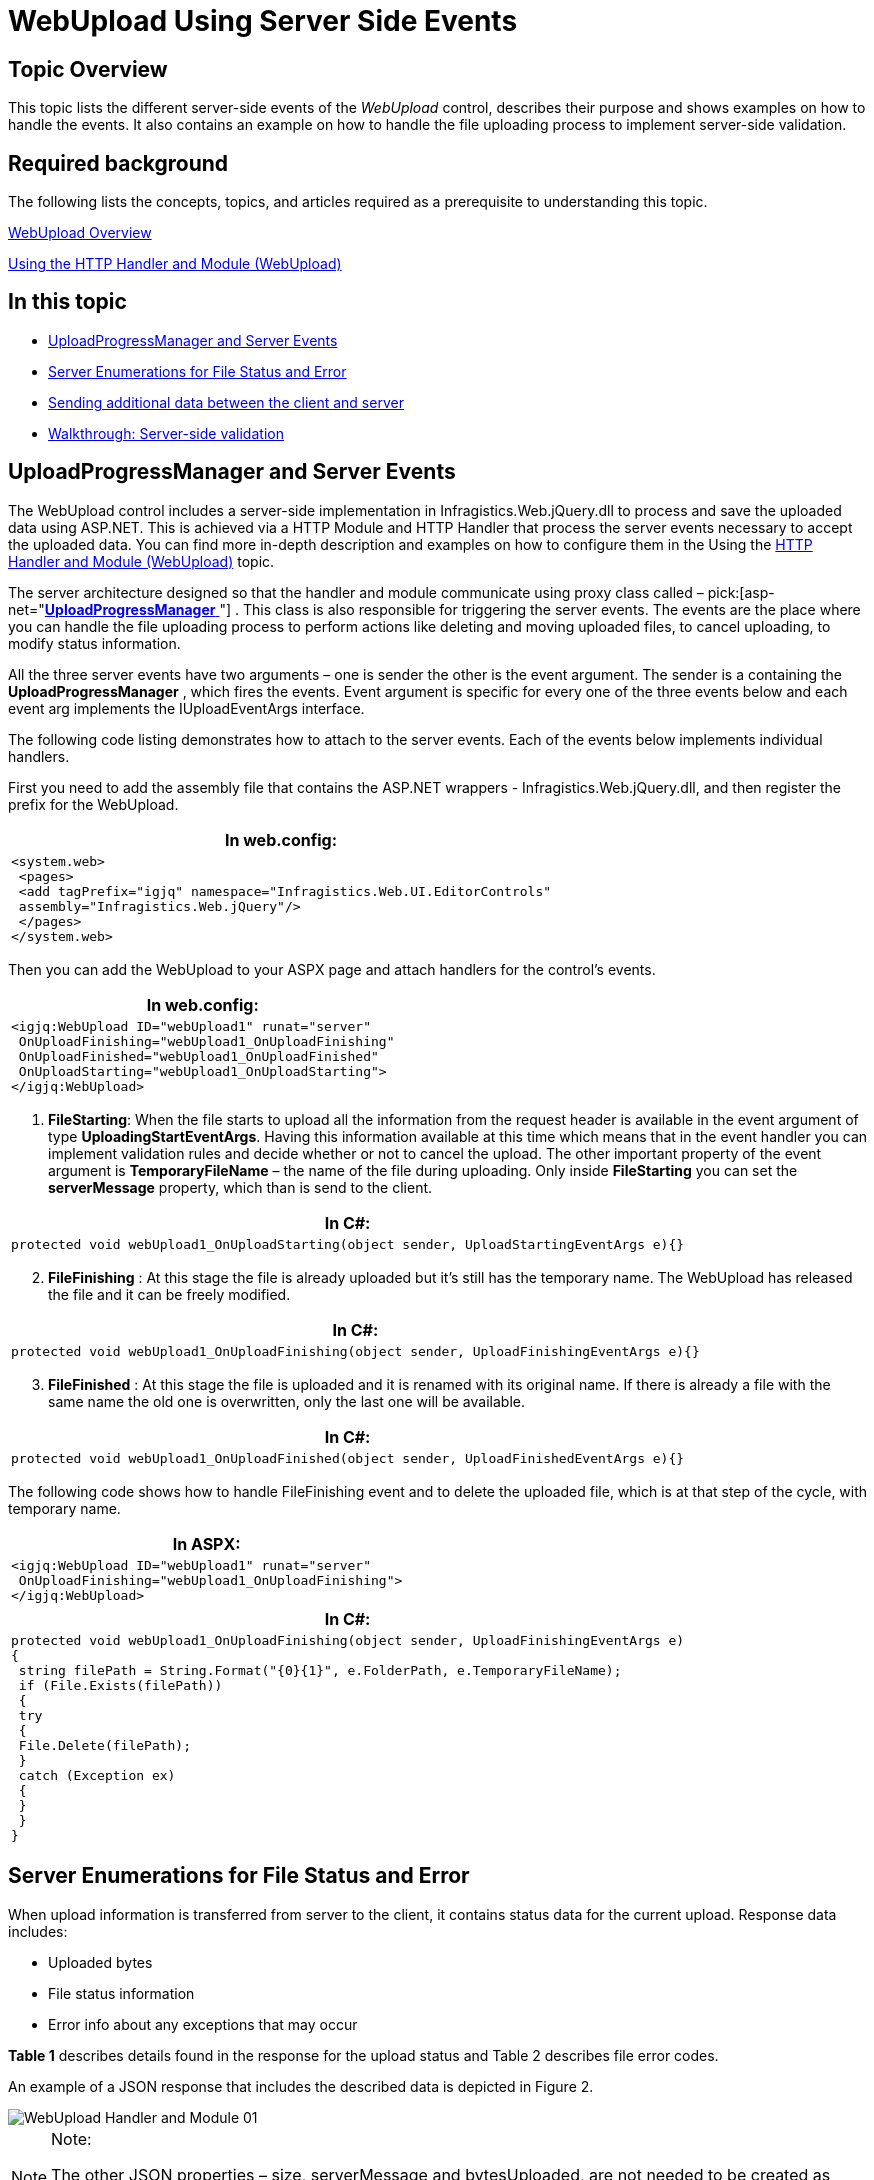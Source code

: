 ﻿////
|metadata|
{
    "name": "webupload-using-server-side-events",
    "tags": ["How Do I","API","Events"],
    "controlName": ["WebUpload"],
    "guid": "f4d8aadd-5ccc-458d-9320-bd6a19c774a8",
    "buildFlags": [],
    "createdOn": "2015-03-30T09:02:59.8970025Z"
}
|metadata|
////

= WebUpload Using Server Side Events

== Topic Overview

This topic lists the different server-side events of the  _WebUpload_   control, describes their purpose and shows examples on how to handle the events. It also contains an example on how to handle the file uploading process to implement server-side validation.

== Required background

The following lists the concepts, topics, and articles required as a prerequisite to understanding this topic.

link:webupload-overview.html[WebUpload Overview]

link:webupload-http-module-and-handler.html[Using the HTTP Handler and Module (WebUpload)]

== In this topic

* <<serverEvents,UploadProgressManager and Server Events>>

* <<fileStatusEnum,Server Enumerations for File Status and Error>>

* <<sendingData,Sending additional data between the client and server>>

* <<serverValidation,Walkthrough: Server-side validation>>

[[serverEvents]]
== UploadProgressManager and Server Events

The WebUpload control includes a server-side implementation in Infragistics.Web.jQuery.dll to process and save the uploaded data using ASP.NET. This is achieved via a HTTP Module and HTTP Handler that process the server events necessary to accept the uploaded data. You can find more in-depth description and examples on how to configure them in the Using the link:webupload-http-module-and-handler.html[HTTP Handler and Module (WebUpload)] topic.

The server architecture designed so that the handler and module communicate using proxy class called –  pick:[asp-net="link:infragistics4.web.jquery.v{ProductVersion}~infragistics.web.ui.editorcontrols.uploadprogressmanager.html[*UploadProgressManager* ]"] . This class is also responsible for triggering the server events. The events are the place where you can handle the file uploading process to perform actions like deleting and moving uploaded files, to cancel uploading, to modify status information.

All the three server events have two arguments – one is sender the other is the event argument. The sender is a containing the *UploadProgressManager* , which fires the events. Event argument is specific for every one of the three events below and each event arg implements the IUploadEventArgs interface.

The following code listing demonstrates how to attach to the server events. Each of the events below implements individual handlers.

First you need to add the assembly file that contains the ASP.NET wrappers - Infragistics.Web.jQuery.dll, and then register the prefix for the WebUpload.

[cols="a"]
|====
|*In web.config:*

|---- 
<system.web> 
 <pages> 
 <add tagPrefix="igjq" namespace="Infragistics.Web.UI.EditorControls" 
 assembly="Infragistics.Web.jQuery"/> 
 </pages> 
</system.web>
----

|====

Then you can add the WebUpload to your ASPX page and attach handlers for the control’s events.

[cols="a"]
|====
|*In web.config:*

|---- 
<igjq:WebUpload ID="webUpload1" runat="server" 
 OnUploadFinishing="webUpload1_OnUploadFinishing" 
 OnUploadFinished="webUpload1_OnUploadFinished" 
 OnUploadStarting="webUpload1_OnUploadStarting"> 
</igjq:WebUpload>
----

|====

[start=1]
. *FileStarting*: When the file starts to upload all the information from the request header is available in the event argument of type *UploadingStartEventArgs*. Having this information available at this time which means that in the event handler you can implement validation rules and decide whether or not to cancel the upload. The other important property of the event argument is *TemporaryFileName* – the name of the file during uploading. Only inside *FileStarting* you can set the *serverMessage* property, which than is send to the client.

[cols="a"]
|====
|*In C#:*

|---- 
protected void webUpload1_OnUploadStarting(object sender, UploadStartingEventArgs e){}
----

|====

[start=2]
. *FileFinishing* : At this stage the file is already uploaded but it’s still has the temporary name. The WebUpload has released the file and it can be freely modified.

[cols="a"]
|====
|*In C#:*

|---- 
protected void webUpload1_OnUploadFinishing(object sender, UploadFinishingEventArgs e){}
----

|====

[start=3]
. *FileFinished* : At this stage the file is uploaded and it is renamed with its original name. If there is already a file with the same name the old one is overwritten, only the last one will be available.

[cols="a"]
|====
|*In C#:*

|---- 
protected void webUpload1_OnUploadFinished(object sender, UploadFinishedEventArgs e){}
----

|====

The following code shows how to handle FileFinishing event and to delete the uploaded file, which is at that step of the cycle, with temporary name.

[cols="a"]
|====
|*In ASPX:*

|---- 
<igjq:WebUpload ID="webUpload1" runat="server" 
 OnUploadFinishing="webUpload1_OnUploadFinishing"> 
</igjq:WebUpload>
----

|====

[cols="a"]
|====
|*In C#:*

|---- 
protected void webUpload1_OnUploadFinishing(object sender, UploadFinishingEventArgs e) 
{ 
 string filePath = String.Format("{0}{1}", e.FolderPath, e.TemporaryFileName); 
 if (File.Exists(filePath)) 
 { 
 try 
 { 
 File.Delete(filePath); 
 } 
 catch (Exception ex) 
 { 
 } 
 } 
}
----

|====

[[fileStatusEnum]]
== Server Enumerations for File Status and Error

When upload information is transferred from server to the client, it contains status data for the current upload. Response data includes:

* Uploaded bytes
* File status information
* Error info about any exceptions that may occur

*Table 1* describes details found in the response for the upload status and Table 2 describes file error codes.

An example of a JSON response that includes the described data is depicted in Figure 2.

image::images/WebUpload_Handler_and_Module_01.png[]

.Note:
[NOTE]
====
The other JSON properties – size, serverMessage and bytesUploaded, are not needed to be created as enumeration types on the server, like error and status, because they are either dynamically changed strings or numbers.
====

*Table 1*: Enumeration of type  pick:[asp-net="link:infragistics4.web.jquery.v{ProductVersion}~infragistics.web.ui.editorcontrols.uploadstatus.html[*UploadStatus* ]"]

[options="header", cols="a,a"]
|====
|Value|Description

|0
|File is not started

|1
|File Uploading is started

|2
|File Upload is finished

|3
|File not found - this status is used when it is not found such key in the dictionary

|4
|Cancel file uploading by client command

|5
|Size of the file exceeded

|6
|Error while file is uploading

|7
|File upload is cancelled from server-side event handler

|8
|File uploading is cancelled by dropping client connection

|9
|Status of file when the whole content is uploaded but the file is with temporary filename

|====

*Table 2*: Enumeration of type  pick:[asp-net="link:infragistics4.web.jquery.v{ProductVersion}~infragistics.web.ui.editorcontrols.fileerror.html[*FileError* ]"]

[options="header", cols="a,a"]
|====
|Value|Description

|-1
|No error

|0
|File error occurs when getting file name from the request

|1
|MIME type validation failed

|2
|File size exceeded

|3
|Temporary folder where file should be uploaded could not be found

|4
|Error while parsing request header

|5
|File does not exist with the specified key in the request

|6
|Error occurs when file saving fails

|7
|Error occurs when trying to write file content

|8
|Error occurred when trying to write file content for the first time

|9
|Error occurred when trying to delete file

|10
|Error set when file upload is cancelled on start uploading in event handler

|====

[[sendingData]]
== Sending additional data between the client and server

In some cases you may want to transfer additional custom data related to the uploaded file from the server to the client or vice versa. For instance you may want to apply some custom file validation on the server and display that result on the client or display some other custom message once the file uploading is completed. Or you may want to send some additional data from the client-side that is relevant to the file that’s being uploaded (security GUID, client-side input field, etc.) and would like to have access to that data on the related server-side events. The following sections will explain in details the way to achieve this in the WebUpload.

== Sending additional data from the server to the client

To add a custom message you can use the UploadStarting, UploadFinishing and UploadFinished's event argument ServerMessage.

*In C#:*

[source,csharp]
----
protected void WebUpload1_UploadStarting(object sender, Infragistics.Web.UI.EditorControls.UploadStartingEventArgs e){          
            e.ServerMessage =  "Upload of " + e.FileName +  " started.";
        }
protected void WebUpload1_UploadFinishing(object sender, Infragistics.Web.UI.EditorControls.UploadFinishingEventArgs e){          
            e.ServerMessage = "Upload of " + e.FileName + " is about to finish.";
        }
protected void WebUpload1_UploadFinished(object sender, Infragistics.Web.UI.EditorControls.UploadFinishedEventArgs e){          
            e.ServerMessage += "Upload of " + e.FileName + " is finished.";
        }
----

This value can then be retrieved on the client-side on the related client-side events-fileUploading and fileUploaded. The uploadInfo event argument contains the additional file information, including the serverMessage value send from the server.

*In JavaScript:*

[source,js]
----
function WebUpload1_FileUploading(eventArgs, args){
      alert(args.fileInfo.serverMessage);
}
function WebUpload1_FileUploaded(eventArgs, args){
      alert(args.fileInfo.serverMessage);
}
----

== Sending additional data from the client to the server

In order to add additional data to the request you can use the onFormDataSubmit client-side event to add additional data to the request. The addDataField and addDataFields methods can be used to add the additional parameters.

*In JavaScript:*

[source,js]
----
function WebUpload1_OnFormDataSubmit(eventArgs, args){
      $(e.target).igUpload("addDataField", args.formData, { "name": "paramName", "value": "paramValue" });
      $(e.target).igUpload("addDataFields", args.formData, [{ "name": "paramName", "value": "paramValue" }]);
}
----

To get the data on the server-side you can use the UploadStarting, UploadFinishing and UploadFinished’s AdditionalDataFields event argument, which will contain a collection of the field name and value passed from the server.

*In C#:*

[source,csharp]
----
protected void WebUpload1_UploadStarting(object sender, Infragistics.Web.UI.EditorControls.UploadStarting e){          
        foreach (var dataField in e.AdditionalDataFields)
       {
           string fieldName = dataField.Name;
           string fieldValue = dataField.Value;
       } 
}
----

.Note:
[NOTE]
====
If you wish to pass more complex data, you can pass it in JSON format as part of the e.ServerMessage string and deserialize it on the client-side.
====

[[serverValidation]]
== Walkthrough: Server-side validation

== Introduction

This procedure guides you through the process of implementing custom validation on the server-side for the  _WebUpload_  .

Requirements

To complete this procedure you need to follow the steps defined in the link:http://broken[WebUpload Overview] topic in the "Adding WebUpload to a Web Page" section.

After following those steps you’ll have a basic WebUpload control in your ASP.NET application.

== Steps

*Step 1.*  Attach a handler for the WebUpload’s UploadStarting event.

*Step 2.*  In the event handler add your custom validation logic and if the conditions are not met set a custom ServerMessage and cancel the event.

*In C#:*

[source,csharp]
----
protected void WebUpload1_UploadStarting(object sender, Infragistics.Web.UI.EditorControls.UploadStartingEventArgs e){
            //Custom Validation logic 
            e.ServerMessage = "Custom error";
            e.Cancel = true;
        }
----

*Step 3.*  Display the custom server message on the client using the OnError client-side event.

Add a client-side event handler for the OnError event. You can add it either via the designer or directly in code.

To add it via the designer:

While in design view select the WebUpload , open the Properties window, navigate to the ClientEvents option and Expand it. You’ll see a list of the available client-side events. Select the OnError event and from the drop-down select “Add new handler” to generate the event handler.

Observe that the WebUpload now contains a new client side event definition.

*In ASPX:*

[source,html]
----
<ig:WebUpload ID="WebUpload1" runat="server" OnUploadStarting="WebUpload1_UploadStarting">        <ClientEvents OnError="WebUpload1_OnError" />
</ig:WebUpload>
----

And a new javascript function with the same name is created in the head section:

*In JavaScript:*

[source,js]
----
function WebUpload1_OnError(eventArgs, infoObject)
{
      //Add code to handle your event here.
}
----

You can get the custom server message from the infoObject and display it:

*In JavaScript:*

[source,js]
----
function WebUpload1_OnError(eventArgs, infoObject){
      alert(infoObject.serverMessage);
}
----

*Step 4.*  Observe the result.

After uploading a file that does not meet the requirements, the custom error message is displayed.

image::images/WebUpload_Using_Server_Side_Events_1.png[]

== Related Links

link:webupload-overview.html[WebUpload Overview]